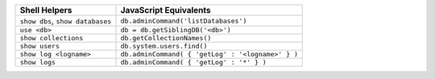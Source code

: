 .. list-table::
   :header-rows: 1

   * - **Shell Helpers**
     - **JavaScript Equivalents**

   * - ``show dbs``, ``show databases``

     - ``db.adminCommand('listDatabases')``

   * - ``use <db>``

     - ``db = db.getSiblingDB('<db>')``

   * - ``show collections``

     - ``db.getCollectionNames()``

   * - ``show users``

     - ``db.system.users.find()``

   * - ``show log <logname>``
   
     - ``db.adminCommand( { 'getLog' : '<logname>' } )``
     
   * - ``show logs``
   
     - ``db.adminCommand( { 'getLog' : '*' } )``
